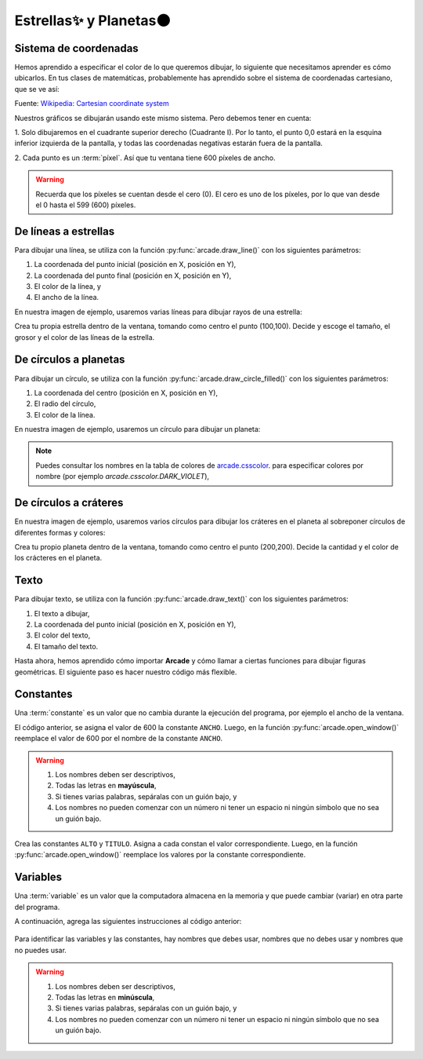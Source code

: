 Estrellas✨ y Planetas🌑
===================================

Sistema de coordenadas
------------------

Hemos aprendido a especificar el color de lo que queremos dibujar, lo 
siguiente que necesitamos aprender es cómo ubicarlos. En tus clases 
de matemáticas, probablemente has aprendido sobre el sistema de 
coordenadas cartesiano, que se ve así:

.. image:: ../img/cartesian_coordinate_system.svg
  :width: 400
  :alt: Sistema de coordenadas

Fuente: `Wikipedia: Cartesian coordinate system <https://commons.wikimedia.org/wiki/File:Cartesian_coordinate_system_(comma).svg>`_

Nuestros gráficos se dibujarán usando este mismo sistema. Pero 
debemos tener en cuenta:

1. Solo dibujaremos en el cuadrante superior derecho (Cuadrante I). 
Por lo tanto, el punto 0,0 estará en la esquina inferior izquierda 
de la pantalla, y todas las coordenadas negativas estarán fuera de 
la pantalla.

2. Cada punto es un :term:`píxel`. Así que tu ventana tiene 600 
píxeles de ancho. 

.. warning::

  Recuerda que los píxeles se cuentan desde el cero (0). El cero es uno 
  de los píxeles, por lo que van desde el 0 hasta el 599 (600) píxeles.

De líneas a estrellas
------------------

Para dibujar una línea, se utiliza con la función :py:func:`arcade.draw_line()` 
con los siguientes parámetros:

1. La coordenada del punto inicial (posición en X, posición en Y), 
2. La coordenada del punto final (posición en X, posición en Y),
3. El color de la línea, y
4. El ancho de la línea. 

En nuestra imagen de ejemplo, usaremos varias líneas para dibujar 
rayos de una estrella:

.. code-block:: python
    :emphasize-lines: 8-12, 14-17

    ...

    # Inicio del dibujo
    ...

    # (Aquí irá el código para dibujar)

    # Rayos de luz
    # Horizontal, de izquierda (400, 450) a derecha (500, 450)
    arcade.draw_line(400, 450, 500, 450, arcade.color.HELIOTROPE, 1)
    # Vertical, de arriba (450, 500) a abajo (450, 400)
    arcade.draw_line(450, 500, 450, 400, arcade.color.HELIOTROPE, 1)

    # Abajo a la izquierda (425, 425) hacia arriba la derecha (475, 475)
    arcade.draw_line(425, 425, 475, 475, arcade.color.HELIOTROPE, 3)
    # Arriba a la izquierda (425, 475) hacia abajo la derecha (475, 425)
    arcade.draw_line(425, 475, 475, 425, arcade.color.HELIOTROPE, 3)

    # Fin del dibujo
    ...

.. image:: ../img/sesion02/estrella.png
  :width: 300
  :alt: Estrella

.. rubric:: Reto
  :heading-level: 2
  :class: mi-clase-css

Crea tu propia estrella dentro de la ventana, tomando como centro el 
punto (100,100). Decide y escoge el tamaño, el grosor y el color de 
las líneas de la estrella.

.. admonition:: Clic aquí para ver una pista
  :collapsible: closed

  A continuación un ejemplo de código para dibujar una estrella en 
  el punto (100,100)

  .. code-block:: python

    # Estrella en  (100,100)
    # Línea horizontal
    arcade.draw_line(75, 100, 125, 100, arcade.color.HELIOTROPE, 1)
    # Línea vertical
    arcade.draw_line(100, 75, 100, 125, arcade.color.HELIOTROPE, 1)

    # Líneas diagonales
    arcade.draw_line(85, 85, 115, 115, arcade.color.HELIOTROPE, 3)
    arcade.draw_line(85, 115, 115, 85, arcade.color.HELIOTROPE, 3)

De círculos a planetas
------------------

Para dibujar un círculo, se utiliza con la función 
:py:func:`arcade.draw_circle_filled()` con los siguientes parámetros:

1. La coordenada del centro (posición en X, posición en Y), 
2. El radio del círculo,
3. El color de la línea. 

En nuestra imagen de ejemplo, usaremos un círculo para dibujar un planeta:

.. code-block:: python
    :emphasize-lines: 6,7

    ...

    # Inicio del dibujo
    ...

    # Planeta	
    arcade.draw_circle_filled(100, 350, 30, arcade.csscolor.DARK_VIOLET)

    # Fin del dibujo
    ...

.. note::

    Puedes consultar los nombres en la 
    tabla de colores de 
    `arcade.csscolor <https://api.arcade.academy/en/latest/api_docs/arcade.csscolor.html>`_.
    para especificar colores por nombre (por 
    ejemplo `arcade.csscolor.DARK_VIOLET`), 

De círculos a cráteres
------------------

En nuestra imagen de ejemplo, usaremos varios círculos para dibujar los 
cráteres en el planeta al sobreponer círculos de diferentes formas y colores:

.. code-block:: python
    :emphasize-lines: 9-12

    ...

    # Inicio del dibujo
    ...

    # Planeta	
    arcade.draw_circle_filled(100, 350, 30, arcade.csscolor.DARK_VIOLET)

    # Cráteres del planeta
    arcade.draw_circle_filled(90, 360, 5, arcade.csscolor.DARK_SLATE_GRAY)
    arcade.draw_circle_filled(110, 355, 4, arcade.csscolor.DARK_SLATE_GRAY)
    arcade.draw_circle_filled(95, 340, 3, arcade.csscolor.DARK_SLATE_GRAY)

    # Fin del dibujo
    ...

.. image:: ../img/sesion02/crateres.png
  :width: 300
  :alt: crateres

.. rubric:: Reto
  :heading-level: 2
  :class: mi-clase-css

Crea tu propio planeta dentro de la ventana, tomando como centro el
punto (200,200). Decide la cantidad y el color de los crácteres en el planeta.

.. admonition:: Clic aquí para ver una pista
  :collapsible: closed

  A continuación un ejemplo de código para dibujar un planeta en el 
  punto (200,200)

  .. code-block:: python

    # Planeta en (200,200)
    # Planeta Gris
    arcade.draw_circle_filled(200, 200, 15, arcade.csscolor.GRAY)
    
    # Cráteres del planeta
    arcade.draw_circle_filled(190, 205, 3, arcade.csscolor.DARK_GRAY)
    arcade.draw_circle_filled(210, 195, 3, arcade.csscolor.DARK_GRAY)
    arcade.draw_circle_filled(205, 210, 2, arcade.csscolor.DARK_GRAY)

Texto
------------------

Para dibujar texto, se utiliza con la función :py:func:`arcade.draw_text()` 
con los siguientes parámetros:

1. El texto a dibujar,
2. La coordenada del punto inicial (posición en X, posición en Y),
3. El color del texto,
4. El tamaño del texto.

.. code-block:: python
    :emphasize-lines: 9-10

    ...

    # Inicio del dibujo
    ...

    # Cráteres del planeta
    ...

    # Título en (300, 200), de tamaño 32 pts.
    arcade.draw_text("Galaxia Indie", 300, 200, arcade.color.WHEAT, 32)

    # Fin del dibujo
    ...

.. image:: ../img/sesion02/texto.png
  :width: 300
  :alt: texto

Hasta ahora, hemos aprendido cómo importar **Arcade** y cómo llamar a ciertas 
funciones para dibujar figuras geométricas. El siguiente paso es hacer nuestro 
código más flexible.

Constantes
------------------

Una :term:`constante` es un valor que no cambia durante la ejecución del 
programa, por ejemplo el ancho de la ventana.

.. code-block:: python
    :emphasize-lines: 3,6

    ...

    ANCHO = 600

    # Crear una ventana de 600x600 píxeles con el título "Misión 01: Listos para el despegue"
    arcade.open_window( ANCHO, 600, "Misión 01: Listos para el despegue")    

    ...

El código anterior, se asigna el valor de 600 la constante ``ANCHO``. 
Luego, en la función :py:func:`arcade.open_window()` reemplace el valor de 600 
por el nombre de la constante ``ANCHO``.

.. warning::
    
    1. Los nombres deben ser descriptivos, 
    2. Todas las letras en **mayúscula**, 
    3. Si tienes varias palabras, sepáralas con un guión bajo, y 
    4. Los nombres no pueden  comenzar con un número ni tener un espacio ni ningún símbolo que no sea un guión bajo. 

.. rubric:: Reto
  :heading-level: 2
  :class: mi-clase-css

Crea las constantes ``ALTO`` y ``TITULO``. Asigna a cada constan el valor 
correspondiente. Luego, en la función :py:func:`arcade.open_window()` reemplace 
los valores por la constante correspondiente.

.. admonition:: Clic aquí para ver una pista
  :collapsible: closed

  A continuación, la solución al reto anterior.

  .. code-block:: python
    :emphasize-lines: 4,5,8

    ...

    ANCHO = 600
    ALTO = 600
    TITULO = "Misión 01: Listos para el despegue"
    
    # Crear una ventana de 600x600 píxeles con el título "Misión 01: Listos para el despegue"
    arcade.open_window( ANCHO, ALTO, TITULO )    

    ...

Variables
------------------

Una :term:`variable` es un valor que la computadora almacena en la memoria y 
que puede cambiar (variar) en otra parte del programa. 

A continuación, agrega las siguientes instrucciones al código anterior:

  .. code-block:: python
    :emphasize-lines: 1

    ...

    # (Aquí irá el código para dibujar)
    

    ...



Para identificar las variables y las constantes, hay nombres que debes usar, 
nombres que no debes usar y nombres que no puedes usar.

.. warning::
    
    1. Los nombres deben ser descriptivos, 
    2. Todas las letras en **minúscula**, 
    3. Si tienes varias palabras, sepáralas con un guión bajo, y 
    4. Los nombres no pueden  comenzar con un número ni tener un espacio ni ningún símbolo que no sea un guión bajo. 
